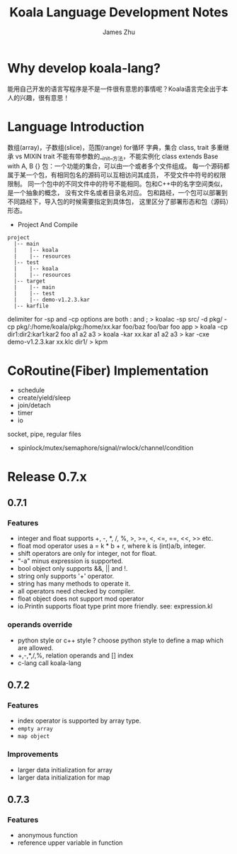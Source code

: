 #+TITLE: Koala Language Development Notes
#+AUTHOR: James Zhu
#+EMAIL: https://github.com/zhuguangxiang
* Why develop koala-lang?
能用自己开发的语言写程序是不是一件很有意思的事情呢？Koala语言完全出于本人的兴趣，很有意思！
* Language Introduction
数组(array)，子数组(slice)，范围(range)
for循环
字典，集合
class, trait
多重继承 vs MIXIN
trait 不能有带参数的__init__方法，不能实例化
class extends Base with A, B {}
包：一个功能的集合，可以由一个或者多个文件组成。
每一个源码都属于某一个包，有相同包名的源码可以互相访问其成员，
不受文件中符号的权限限制。
同一个包中的不同文件中的符号不能相同。包和C++中的名字空间类似，是一个抽象的概念，
没有文件名或者目录名对应。
包和路经，一个包可以部署到不同路经下，导入包的时候需要指定到具体包，
这里区分了部署形态和包（源码）形态。

- Project And Compile

#+BEGIN_SRC
project
  |-- main
  |    |-- koala
  |    |-- resources
  |-- test
  |    |-- koala
  |    |-- resources
  |-- target
  |    |-- main
  |    |-- test
  |    |-- demo-v1.2.3.kar
  |-- karfile
#+END_SRC

delimiter for -sp and -cp options are both : and ;
> koalac -sp src/ -d pkg/ -cp pkg/:/home/koala/pkg:/home/xx.kar foo/baz foo/bar foo app
> koala -cp dir1:dir2:kar1:kar2 foo a1 a2 a3
> koala -kar xx.kar a1 a2 a3
> kar -cxe demo-v1.2.3.kar xx.klc dir1/
> kpm

* CoRoutine(Fiber) Implementation
- schedule
- create/yield/sleep
- join/detach
- timer
- io
socket, pipe, regular files
- spinlock/mutex/semaphore/signal/rwlock/channel/condition

* Release 0.7.x
** 0.7.1
*** Features
- integer and float supports +, -, *, /, %, >, >=, <, <=, ==, <<, >> etc.
- float mod operator uses a = k * b + r, where k is (int)a/b, integer.
- shift operators are only for integer, not for float.
- "-a" minus expression is supported.
- bool object only supports &&, || and !.
- string only supports '+' operator.
- string has many methods to operate it.
- all operators need checked by compiler.
- float object does not support mod operator
- io.Println supports float type print more friendly. see: expression.kl
*** operands override
- python style or c++ style ? choose python style to define a map which are allowed.
- +,-,*,/,%, relation operands and [] index
- c-lang call koala-lang
** 0.7.2
*** Features
- index operator is supported by array type.
- =empty array=
- ~map object~
*** Improvements
- larger data initialization for array
- larger data initialization for map
** 0.7.3
*** Features
- anonymous function
- reference upper variable in function
